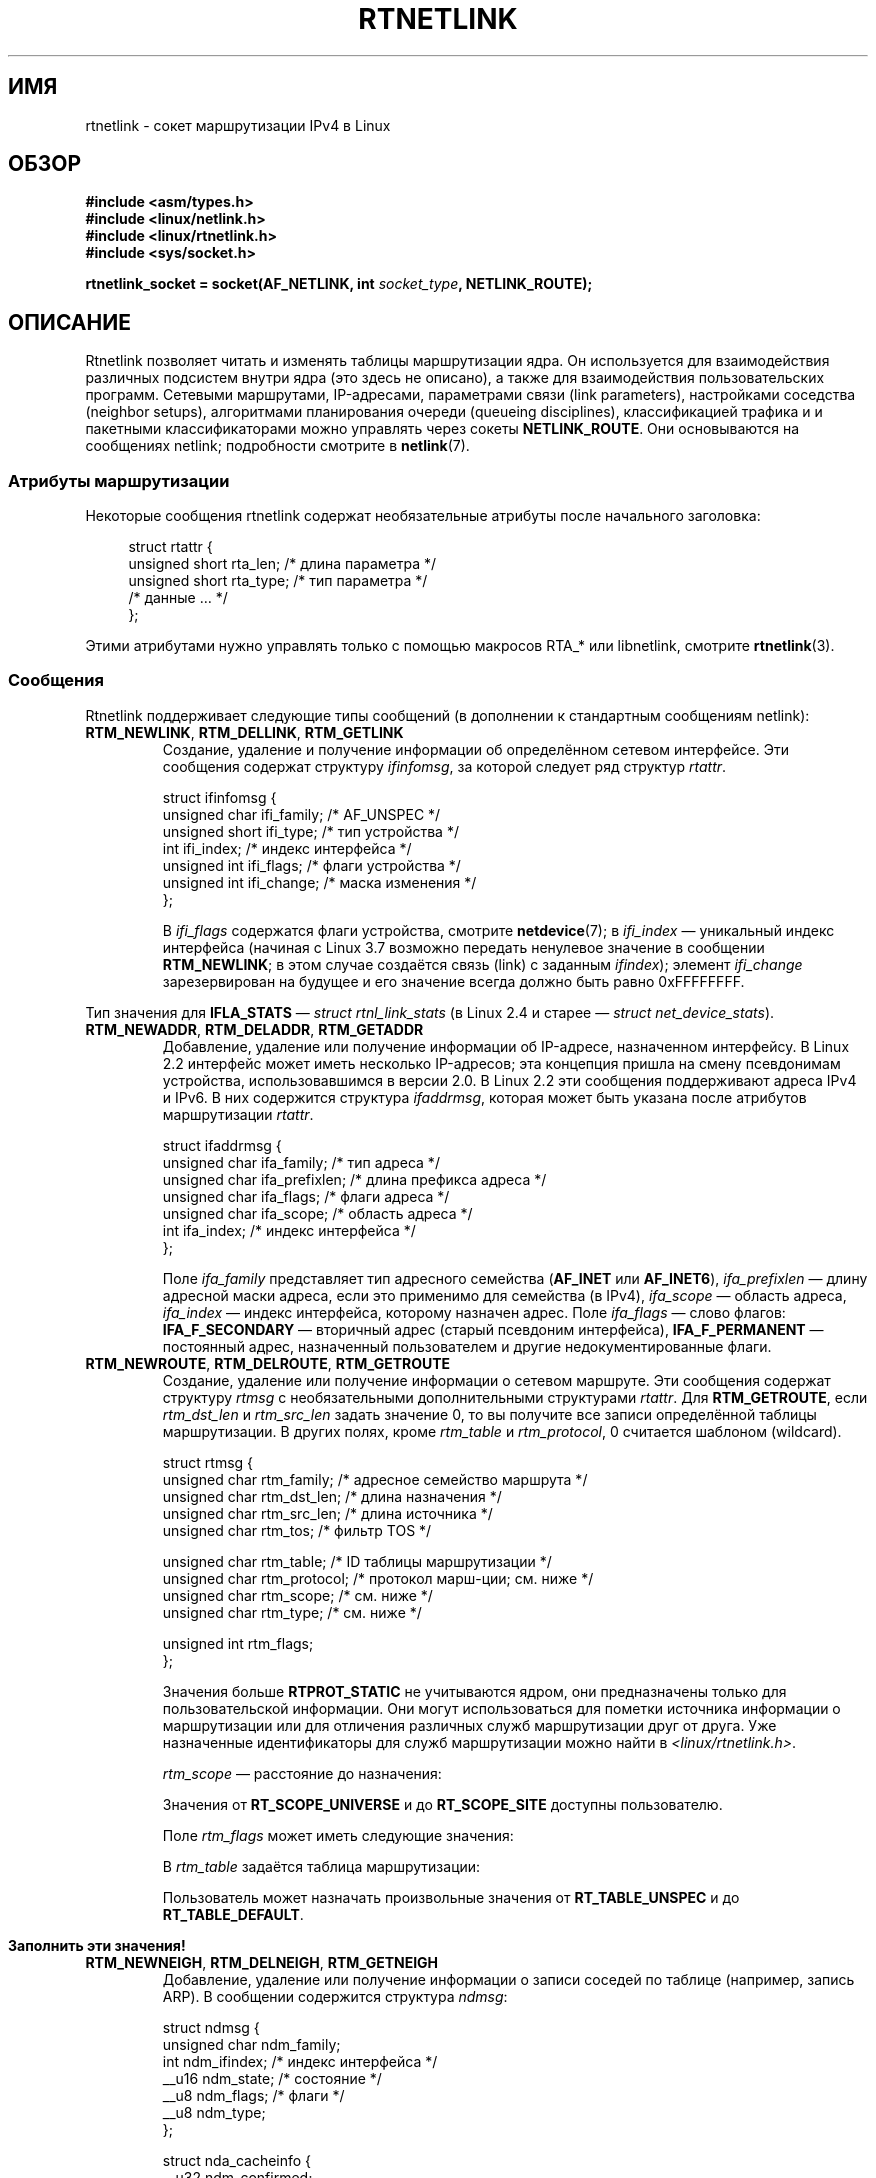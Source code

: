 .\" -*- mode: troff; coding: UTF-8 -*-
'\" t
.\" This man page is Copyright (C) 1999 Andi Kleen <ak@muc.de>.
.\"
.\" %%%LICENSE_START(VERBATIM_ONE_PARA)
.\" Permission is granted to distribute possibly modified copies
.\" of this page provided the header is included verbatim,
.\" and in case of nontrivial modification author and date
.\" of the modification is added to the header.
.\" %%%LICENSE_END
.\"
.\" Based on the original comments from Alexey Kuznetsov, written with
.\" help from Matthew Wilcox.
.\" $Id: rtnetlink.7,v 1.8 2000/01/22 01:55:04 freitag Exp $
.\"
.\"*******************************************************************
.\"
.\" This file was generated with po4a. Translate the source file.
.\"
.\"*******************************************************************
.TH RTNETLINK 7 2017\-09\-15 Linux "Руководство программиста Linux"
.SH ИМЯ
rtnetlink \- сокет маршрутизации IPv4 в Linux
.SH ОБЗОР
\fB#include <asm/types.h>\fP
.br
\fB#include <linux/netlink.h>\fP
.br
\fB#include <linux/rtnetlink.h>\fP
.br
\fB#include <sys/socket.h>\fP
.PP
\fBrtnetlink_socket = socket(AF_NETLINK, int \fP\fIsocket_type\fP\fB,
NETLINK_ROUTE);\fP
.SH ОПИСАНИЕ
.\" FIXME . ? all these macros could be moved to rtnetlink(3)
Rtnetlink позволяет читать и изменять таблицы маршрутизации ядра. Он
используется для взаимодействия различных подсистем внутри ядра (это здесь
не описано), а также для взаимодействия пользовательских программ. Сетевыми
маршрутами, IP\-адресами, параметрами связи (link parameters), настройками
соседства (neighbor setups), алгоритмами планирования очереди (queueing
disciplines), классификацией трафика и  и пакетными классификаторами можно
управлять через сокеты \fBNETLINK_ROUTE\fP. Они основываются на сообщениях
netlink; подробности смотрите в \fBnetlink\fP(7).
.SS "Атрибуты маршрутизации"
Некоторые сообщения rtnetlink содержат необязательные атрибуты после
начального заголовка:
.PP
.in +4n
.EX
struct rtattr {
    unsigned short rta_len;    /* длина параметра */
    unsigned short rta_type;   /* тип параметра */
    /* данные … */
};
.EE
.in
.PP
Этими атрибутами нужно управлять только с помощью макросов RTA_* или
libnetlink, смотрите \fBrtnetlink\fP(3).
.SS Сообщения
Rtnetlink поддерживает следующие типы сообщений (в дополнении к стандартным
сообщениям netlink):
.TP 
\fBRTM_NEWLINK\fP, \fBRTM_DELLINK\fP, \fBRTM_GETLINK\fP
Создание, удаление и получение информации об определённом сетевом
интерфейсе. Эти сообщения содержат структуру \fIifinfomsg\fP, за которой
следует ряд структур \fIrtattr\fP.
.IP
.EX
struct ifinfomsg {
    unsigned char  ifi_family; /* AF_UNSPEC */
    unsigned short ifi_type;   /* тип устройства */
    int            ifi_index;  /* индекс интерфейса */
    unsigned int   ifi_flags;  /* флаги устройства */
    unsigned int   ifi_change; /* маска изменения */
};
.EE
.IP
.\" FIXME Document ifinfomsg.ifi_type
В \fIifi_flags\fP содержатся флаги устройства, смотрите \fBnetdevice\fP(7); в
\fIifi_index\fP — уникальный индекс интерфейса (начиная с Linux 3.7 возможно
передать ненулевое значение в сообщении \fBRTM_NEWLINK\fP; в этом случае
создаётся связь (link) с заданным \fIifindex\fP); элемент \fIifi_change\fP
зарезервирован на будущее и его значение всегда должно быть равно
0xFFFFFFFF.
.TS
tab(:);
c s s
l l l.
Атрибуты маршрутизации
rta_type:тип значения:описание
_
IFLA_UNSPEC:\-:не определено
IFLA_ADDRESS:аппаратный адрес:адрес интерфейса L2
IFLA_BROADCAST:аппаратный адрес:широковещательный адрес L2
IFLA_IFNAME:строка asciiz:имя устройства
IFLA_MTU:unsigned int:MTU устройства
IFLA_LINK:int:тип связи
IFLA_QDISC:строка asciiz:алгоритм очереди
IFLA_STATS:T{
смотрите ниже
T}:статистика интерфейса
.TE
.PP
Тип значения для \fBIFLA_STATS\fP — \fIstruct rtnl_link_stats\fP (в Linux 2.4 и
старее — \fIstruct net_device_stats\fP).
.TP 
\fBRTM_NEWADDR\fP, \fBRTM_DELADDR\fP, \fBRTM_GETADDR\fP
Добавление, удаление или получение информации об IP\-адресе, назначенном
интерфейсу. В Linux 2.2 интерфейс может иметь несколько IP\-адресов; эта
концепция пришла на смену псевдонимам устройства, использовавшимся в версии
2.0. В Linux 2.2 эти сообщения поддерживают адреса IPv4 и IPv6. В них
содержится структура \fIifaddrmsg\fP, которая может быть указана после
атрибутов маршрутизации \fIrtattr\fP.
.IP
.EX
struct ifaddrmsg {
    unsigned char ifa_family;    /* тип адреса */
    unsigned char ifa_prefixlen; /* длина префикса адреса */
    unsigned char ifa_flags;     /* флаги адреса */
    unsigned char ifa_scope;     /* область адреса */
    int           ifa_index;     /* индекс интерфейса */
};
.EE
.IP
Поле \fIifa_family\fP представляет тип адресного семейства (\fBAF_INET\fP или
\fBAF_INET6\fP), \fIifa_prefixlen\fP — длину адресной маски адреса, если это
применимо для семейства (в IPv4), \fIifa_scope\fP — область адреса,
\fIifa_index\fP — индекс интерфейса, которому назначен адрес. Поле \fIifa_flags\fP
— слово флагов: \fBIFA_F_SECONDARY\fP — вторичный адрес (старый псевдоним
интерфейса), \fBIFA_F_PERMANENT\fP — постоянный адрес, назначенный
пользователем и другие недокументированные флаги.
.TS
tab(:);
c s s
l l l.
Атрибуты
rta_type:тип значения:описание
_
IFA_UNSPEC:\-:не определено
IFA_ADDRESS:адрес неструктурированного протокола:адрес интерфейса
IFA_LOCAL:адрес неструктурированного протокола:локальный адрес
IFA_LABEL:строка asciiz:название интерфейса
IFA_BROADCAST:адрес неструктурированного протокола:широковещательный адрес
IFA_ANYCAST:адрес неструктурированного протокола:адрес anycast
IFA_CACHEINFO:struct ifa_cacheinfo:информация об адресе
.TE
.\" FIXME Document struct ifa_cacheinfo
.TP 
\fBRTM_NEWROUTE\fP, \fBRTM_DELROUTE\fP, \fBRTM_GETROUTE\fP
Создание, удаление или получение информации о сетевом маршруте. Эти
сообщения содержат структуру \fIrtmsg\fP с необязательными дополнительными
структурами \fIrtattr\fP. Для \fBRTM_GETROUTE\fP, если \fIrtm_dst_len\fP и
\fIrtm_src_len\fP задать значение 0, то вы получите все записи определённой
таблицы маршрутизации. В других полях, кроме \fIrtm_table\fP и \fIrtm_protocol\fP,
0 считается шаблоном (wildcard).
.IP
.EX
struct rtmsg {
    unsigned char rtm_family;   /* адресное семейство маршрута */
    unsigned char rtm_dst_len;  /* длина назначения */
    unsigned char rtm_src_len;  /* длина источника */
    unsigned char rtm_tos;      /* фильтр TOS */

    unsigned char rtm_table;    /* ID таблицы маршрутизации */
    unsigned char rtm_protocol; /* протокол марш\-ции; см. ниже */
    unsigned char rtm_scope;    /* см. ниже */
    unsigned char rtm_type;     /* см. ниже */

    unsigned int  rtm_flags;
};
.EE
.TS
tab(:);
l l.
rtm_type:Тип маршрута
_
RTN_UNSPEC:неизвестный маршрут
RTN_UNICAST:шлюз или прямой маршрут
RTN_LOCAL:маршрут локального интерфейса
RTN_BROADCAST:T{
локальный широковещательный маршрут (широковещательная отправка)
T}
RTN_ANYCAST:T{
локальный широковещательный маршрут (однонаправленная отправка)
T}
RTN_MULTICAST:многоадресный маршрут
RTN_BLACKHOLE:маршрут для отброса пакетов
RTN_UNREACHABLE:недостижимый пункт назначения
RTN_PROHIBIT:маршрут для отклонения пакетов
RTN_THROW:продолжение поиска маршрута в другой таблице
RTN_NAT:правило трансляции сетевого адреса
RTN_XRESOLVE:T{
ссылка на внешний определитель (не реализовано)
T}
.TE
.TS
tab(:);
l l.
 :Происхождение маршрута
_
RTPROT_UNSPEC:неизвестно
RTPROT_REDIRECT:T{
из\-за перенаправления полученном по ICMP (не используется)
T}
RTPROT_KERNEL:посылается ядром
RTPROT_BOOT:при загрузке машины
RTPROT_STATIC:указан администратором
.TE
.sp 1
Значения больше \fBRTPROT_STATIC\fP не учитываются ядром, они предназначены
только для пользовательской информации. Они могут использоваться для пометки
источника информации о маршрутизации или для отличения различных служб
маршрутизации друг от друга. Уже назначенные идентификаторы для служб
маршрутизации можно найти в \fI<linux/rtnetlink.h>\fP.
.IP
\fIrtm_scope\fP — расстояние до назначения:
.TS
tab(:);
l l.
RT_SCOPE_UNIVERSE:глобальный маршрут
RT_SCOPE_SITE:T{
внутренний маршрут в локальной автономной системе
T}
RT_SCOPE_LINK:маршрут на эту связь
RT_SCOPE_HOST:маршрут на локальный узел
RT_SCOPE_NOWHERE:назначение не существует
.TE
.sp 1
Значения от \fBRT_SCOPE_UNIVERSE\fP и до \fBRT_SCOPE_SITE\fP доступны
пользователю.
.IP
Поле \fIrtm_flags\fP может иметь следующие значения:
.TS
tab(:);
l l.
RTM_F_NOTIFY:T{
если маршрут изменился — уведомить пользователя через rtnetlink
T}
RTM_F_CLONED:маршрут склонирован из другого маршрута
RTM_F_EQUALIZE:многопутевой уравниватель (не реализовано)
.TE
.sp 1
В \fIrtm_table\fP задаётся таблица маршрутизации:
.TS
tab(:);
l l.
RT_TABLE_UNSPEC:таблица маршрутизации не задана
RT_TABLE_DEFAULT:таблица по умолчанию
RT_TABLE_MAIN:главная таблица
RT_TABLE_LOCAL:локальная таблица
.TE
.sp 1
.\" Keep table on same page
Пользователь может назначать произвольные значения от \fBRT_TABLE_UNSPEC\fP и
до \fBRT_TABLE_DEFAULT\fP.
.bp +1
.TS
tab(:);
c s s
l l l.
Атрибуты
rta_type:тип значения:описание
_
RTA_UNSPEC:\-:игнорируется
RTA_DST:адрес протокола:адрес маршрута назначения
RTA_SRC:адрес протокола:адрес маршрута источника
RTA_IIF:int:индекс входного интерфейса
RTA_OIF:int:индекс выходного интерфейса
RTA_GATEWAY:адрес протокола:шлюз маршрута
RTA_PRIORITY:int:приоритет маршрута
RTA_PREFSRC::
RTA_METRICS:int:метрика маршрута
RTA_MULTIPATH::
RTA_PROTOINFO::
RTA_FLOW::
RTA_CACHEINFO::
.TE
.sp 1
\fBЗаполнить эти значения!\fP
.TP 
\fBRTM_NEWNEIGH\fP, \fBRTM_DELNEIGH\fP, \fBRTM_GETNEIGH\fP
Добавление, удаление или получение информации о записи соседей по таблице
(например, запись ARP). В сообщении содержится структура \fIndmsg\fP:
.IP
.EX
struct ndmsg {
    unsigned char ndm_family;
    int           ndm_ifindex;  /* индекс интерфейса */
    __u16         ndm_state;    /* состояние */
    __u8          ndm_flags;    /* флаги */
    __u8          ndm_type;
};

struct nda_cacheinfo {
    __u32         ndm_confirmed;
    __u32         ndm_used;
    __u32         ndm_updated;
    __u32         ndm_refcnt;
};
.EE
.IP
В \fIndm_state\fP содержится битовая маска следующих состояний:
.TS
tab(:);
l l.
NUD_INCOMPLETE:запись кэша в данный момент определяется
NUD_REACHABLE:подтверждённая рабочая запись кэша
NUD_STALE:устаревшая запись кэша
NUD_DELAY:запись ожидает срабатывания таймера
NUD_PROBE:запись кэша в данный момент проверяется повторно
NUD_FAILED:некорректная запись кэша
NUD_NOARP:устройство без кэша назначений
NUD_PERMANENT:статическая запись
.TE
.sp 1
Допустимые значения \fIndm_flags\fP:
.TS
tab(:);
l l.
NTF_PROXY:запись прокси arp
NTF_ROUTER:маршрутизатор IPv6
.TE
.sp 1
.\" FIXME .
.\" document the members of the struct better
Структура \fIrtattr\fP имеет следующие значения для поля \fIrta_type\fP:
.TS
tab(:);
l l.
NDA_UNSPEC:неизвестный тип
NDA_DST:кэш адресов назначения соседей на сетевом уровне
NDA_LLADDR:кэш адресов соседей на уровне связей
NDA_CACHEINFO:статистика кэша
.TE
.sp 1
Если значение поля \fIrta_type\fP равно \fBNDA_CACHEINFO\fP, то присутствует
заголовок \fIstruct nda_cacheinfo\fP.
.TP 
\fBRTM_NEWRULE\fP, \fBRTM_DELRULE\fP, \fBRTM_GETRULE\fP
Добавление, удаление или получение правила маршрутизации. Содержит \fIstruct
rtmsg\fP.
.TP 
\fBRTM_NEWQDISC\fP, \fBRTM_DELQDISC\fP, \fBRTM_GETQDISC\fP
Добавление, удаление или получение планирования очереди. В сообщении
содержится \fIstruct tcmsg\fP, а также может быть серия атрибутов.
.IP
.EX
struct tcmsg {
    unsigned char    tcm_family;
    int              tcm_ifindex;   /* индекс интерфейса */
    __u32            tcm_handle;    /* описатель qdisc */
    __u32            tcm_parent;    /* предок qdisc */
    __u32            tcm_info;
};
.EE
.TS
tab(:);
c s s
l2 l2 l.
Атрибуты
rta_type:тип значения:Описание
_
TCA_UNSPEC:\-:не определено
TCA_KIND:строка asciiz:имя план\-ания очереди
TCA_OPTIONS:байтовая последовательность:есть параметры qdisc
TCA_STATS:struct tc_stats:статистика qdisc
TCA_XSTATS:относится к qdisc:стат\-ка по опр. модулю
TCA_RATE:struct tc_estimator:ограничение по скорости
.TE
.sp 1
Также, разрешены дополнительные атрибуты модуля qdisc. Дополнительную
информацию можно получить из соответствующих заголовочных файлов.
.TP 
\fBRTM_NEWTCLASS\fP, \fBRTM_DELTCLASS\fP, \fBRTM_GETTCLASS\fP
Добавление, удаление или получение класса трафика. В этих сообщениях
содержится структура \fIstruct tcmsg\fP, описанная ранее.
.TP 
\fBRTM_NEWTFILTER\fP, \fBRTM_DELTFILTER\fP, \fBRTM_GETTFILTER\fP
Добавление, удаление или получение информации о фильтре трафика. В этих
сообщениях содержится структура \fIstruct tcmsg\fP, описанная ранее.
.SH ВЕРСИИ
Свойство \fBrtnetlink\fP появилось в Linux 2.2.
.SH ДЕФЕКТЫ
Данная справочная страница не полна.
.SH "СМОТРИТЕ ТАКЖЕ"
\fBcmsg\fP(3), \fBrtnetlink\fP(3), \fBip\fP(7), \fBnetlink\fP(7)

